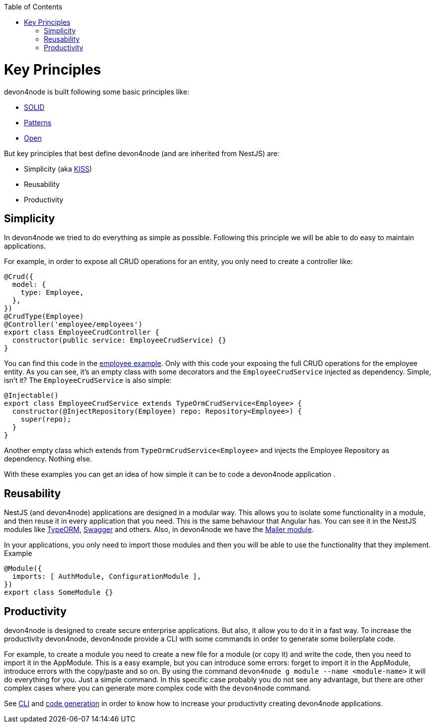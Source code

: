 :toc: macro
toc::[]

= Key Principles

devon4node is built following some basic principles like:

- link:https://en.wikipedia.org/wiki/SOLID[SOLID]
- link:https://en.wikipedia.org/wiki/Software_design_pattern[Patterns]
- link:https://en.wikipedia.org/wiki/Open-source_model[Open]

But key principles that best define devon4node (and are inherited from NestJS) are:

- Simplicity (aka link:https://en.wikipedia.org/wiki/KISS_principle[KISS])
- Reusability
- Productivity

== Simplicity

In devon4node we tried to do everything as simple as possible. Following this principle we will be able to do easy to maintain applications.

For example, in order to expose all CRUD operations for an entity, you only need to create a controller like:

[source,typescript]
----
@Crud({
  model: {
    type: Employee,
  },
})
@CrudType(Employee)
@Controller('employee/employees')
export class EmployeeCrudController {
  constructor(public service: EmployeeCrudService) {}
}
----

You can find this code in the link:samples[employee example]. Only with this code your exposing the full CRUD operations for the employee entity. As you can see, it's an empty class with some decorators and the `EmployeeCrudService` injected as dependency. Simple, isn't it? The `EmployeeCrudService` is also simple:

[source,typescript]
----
@Injectable()
export class EmployeeCrudService extends TypeOrmCrudService<Employee> {
  constructor(@InjectRepository(Employee) repo: Repository<Employee>) {
    super(repo);
  }
}
----

Another empty class which extends from `TypeOrmCrudService<Employee>` and injects the Employee Repository as dependency. Nothing else.

With these examples you can get an idea of how simple it can be to code a devon4node application .

== Reusability

NestJS (and devon4node) applications are designed in a modular way. This allows you to isolate some functionality in a module, and then reuse it in every application that you need. This is the same behaviour that Angular has. You can see it in the NestJS modules like link:https://github.com/nestjs/typeorm[TypeORM], link:https://github.com/nestjs/swagger[Swagger] and others. Also, in devon4node we have the link:https://www.npmjs.com/package/@devon4node/mailer[Mailer module].

In your applications, you only need to import those modules and then you will be able to use the functionality that they implement. Example

[source,typescript]
----
@Module({
  imports: [ AuthModule, ConfigurationModule ],
})
export class SomeModule {}
----

== Productivity

devon4node is designed to create secure enterprise applications. But also, it allow you to do it in a fast way. To increase the productivity devon4node, devon4node provide a CLI with some commands in order to generate some boilerplate code.

For example, to create a module you need to create a new file for a module (or copy it) and write the code, then you need to import it in the AppModule. This is a easy example, but you can introduce some errors: forget to import it in the AppModule, introduce errors with the copy/paste and so on. By using the command `devon4node g module --name <module-name>` it will do everything for you. Just a simple command. In this specific case probably you do not see any advantage, but there are other complex cases where you can generate more complex code with the `devon4node` command.

See link:guides-cli[CLI] and link:guides-code-generation[code generation] in order to know how to increase your productivity creating devon4node applications.
